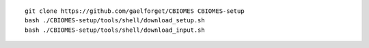 
::

    git clone https://github.com/gaelforget/CBIOMES CBIOMES-setup
    bash ./CBIOMES-setup/tools/shell/download_setup.sh
    bash ./CBIOMES-setup/tools/shell/download_input.sh
